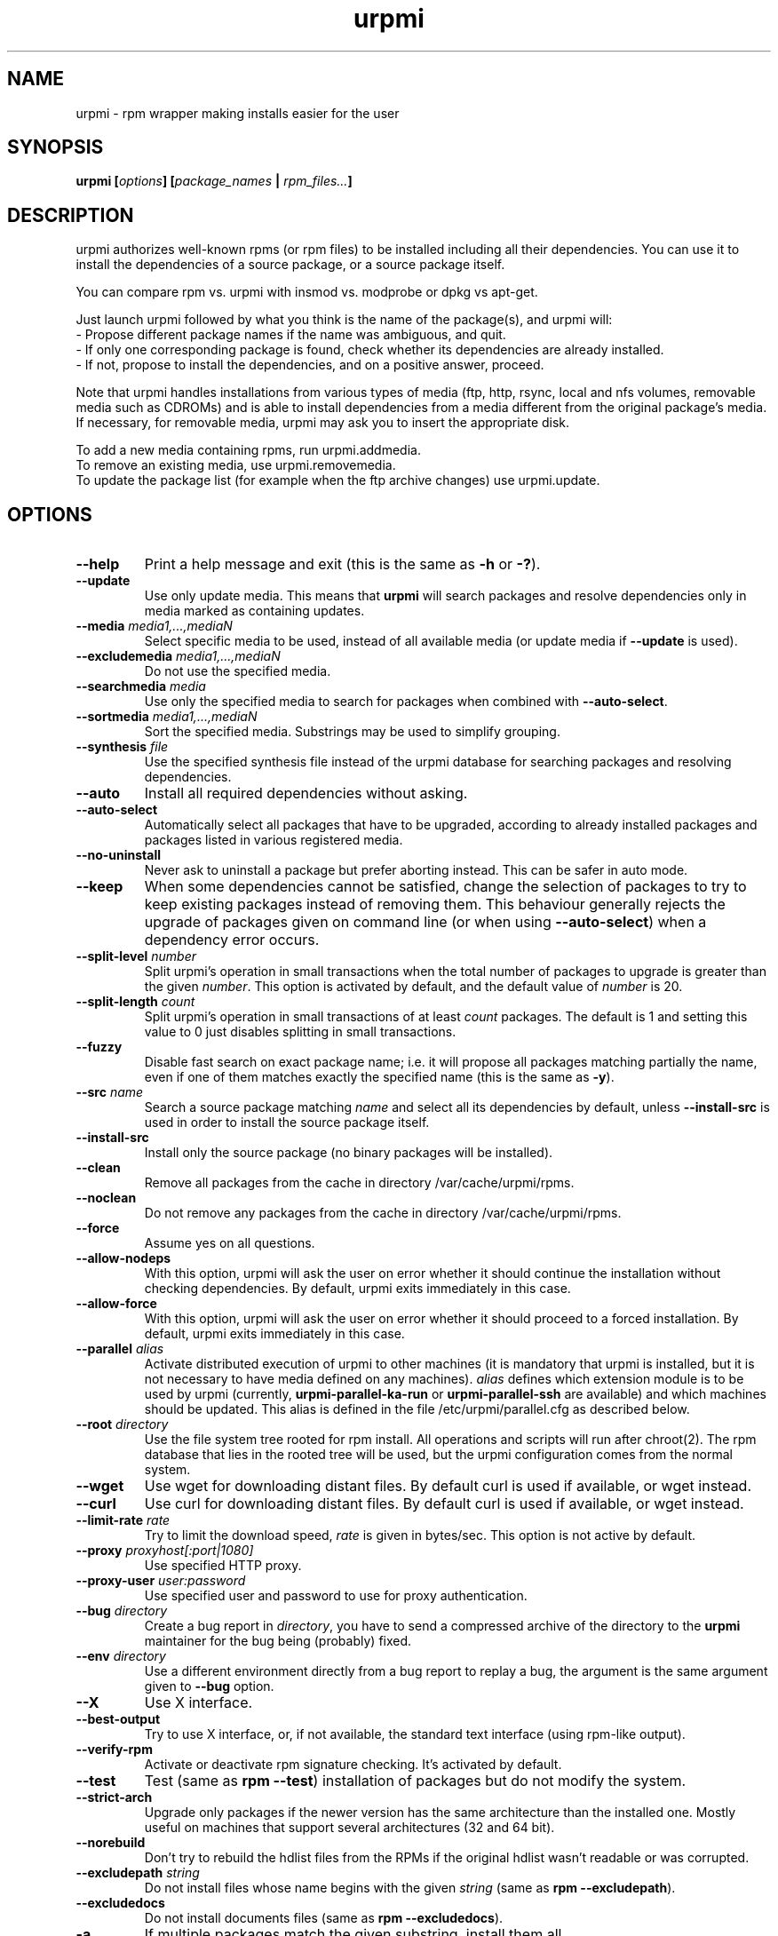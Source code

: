 .TH urpmi 8 "25 Nov 2004" "Mandrakesoft" "Mandrakelinux"
.IX urpmi
.SH NAME
urpmi \- rpm wrapper making installs easier for the user
.SH SYNOPSIS
.B urpmi [\fIoptions\fP] [\fIpackage_names\fP | \fIrpm_files...\fP]
.SH DESCRIPTION
urpmi authorizes well-known rpms (or rpm files) to be installed including
all their dependencies.
You can use it to install the dependencies of a source package, or a source
package itself.

You can compare rpm vs. urpmi with insmod vs. modprobe or dpkg vs apt-get.
.PP
Just launch urpmi followed by what you think is the name of the package(s),
and urpmi will:
.br
\- Propose different package names if the name was ambiguous, and quit.
.br
\- If only one corresponding package is found, check whether its dependencies
are already installed.
.br
\- If not, propose to install the dependencies, and on a positive answer,
proceed.
.PP
Note that urpmi handles installations from various types of media (ftp, http,
rsync, local and nfs volumes, removable media such as CDROMs) and is able to
install dependencies from a media different from the original package's
media. If necessary, for removable media, urpmi may ask you to insert the
appropriate disk.
.PP
To add a new media containing rpms, run urpmi.addmedia.
.br
To remove an existing media, use urpmi.removemedia.
.br
To update the package list (for example when the ftp archive changes) use
urpmi.update.
.SH OPTIONS
.IP "\fB\--help\fP"
Print a help message and exit (this is the same as \fB-h\fP or \fB-?\fP).
.IP "\fB\--update\fP"
Use only update media. This means that \fBurpmi\fP will search packages and
resolve dependencies only in media marked as containing updates.
.IP "\fB\--media\fP \fImedia1,...,mediaN\fP"
Select specific media to be used, instead of all available media (or update
media if \fB--update\fP is used).
.IP "\fB\--excludemedia\fP \fImedia1,...,mediaN\fP"
Do not use the specified media.
.IP "\fB\--searchmedia\fP \fImedia\fP"
Use only the specified media to search for packages when combined with
\fB\--auto-select\fP.
.IP "\fB\--sortmedia\fP \fImedia1,...,mediaN\fP"
Sort the specified media. Substrings may be used to simplify grouping.
.IP "\fB\--synthesis\fP \fIfile\fP"
Use the specified synthesis file instead of the urpmi database for
searching packages and resolving dependencies.
.IP "\fB\--auto\fP"
Install all required dependencies without asking.
.IP "\fB\--auto-select\fP"
Automatically select all packages that have to be upgraded, according to already
installed packages and packages listed in various registered media.
.IP "\fB\--no-uninstall\fP"
Never ask to uninstall a package but prefer aborting instead. This can be
safer in auto mode.
.IP "\fB\--keep\fP"
When some dependencies cannot be satisfied, change the selection of packages
to try to keep existing packages instead of removing them. This behaviour
generally rejects the upgrade of packages given on command line (or when using
\fB\--auto-select\fP) when a dependency error occurs.
.IP "\fB\--split-level \fInumber\fP"
Split urpmi's operation in small transactions when the total number of
packages to upgrade is greater than the given \fInumber\fP. This option is
activated by default, and the default value of \fInumber\fP is 20.
.IP "\fB\--split-length \fIcount\fP"
Split urpmi's operation in small transactions of at least \fIcount\fP
packages. The default is 1 and setting this value to 0 just disables splitting
in small transactions.
.IP "\fB\--fuzzy\fP"
Disable fast search on exact package name; i.e. it will propose all
packages matching partially the name, even if one of them matches exactly the
specified name (this is the same as \fB\-y\fP).
.IP "\fB\--src\fP \fIname\fP"
Search a source package matching \fIname\fP and select all its dependencies by
default, unless \fB\--install-src\fP is used in order to install the source
package itself.
.IP "\fB\--install-src\fP"
Install only the source package (no binary packages will be installed).
.IP "\fB\--clean\fP"
Remove all packages from the cache in directory /var/cache/urpmi/rpms.
.IP "\fB\--noclean\fP"
Do not remove any packages from the cache in directory /var/cache/urpmi/rpms.
.IP "\fB\--force\fP"
Assume yes on all questions.
.IP "\fB\--allow-nodeps\fP"
With this option, urpmi will ask the user on error whether it should continue
the installation without checking dependencies. By default, urpmi exits
immediately in this case.
.IP "\fB\--allow-force\fP"
With this option, urpmi will ask the user on error whether it should proceed
to a forced installation. By default, urpmi exits immediately in this case.
.IP "\fB\--parallel\fP \fIalias\fP"
Activate distributed execution of urpmi to other machines (it is mandatory that
urpmi is installed, but it is not necessary to have media defined on any
machines). \fIalias\fP defines which extension module is to be used by urpmi
(currently, \fBurpmi-parallel-ka-run\fP or \fBurpmi-parallel-ssh\fP are
available) and which machines should be updated. This alias is defined in the
file /etc/urpmi/parallel.cfg as described below.
.IP "\fB\--root\fP \fIdirectory\fP"
Use the file system tree rooted for rpm install. All operations and scripts
will run after chroot(2). The rpm database that lies in the rooted tree will
be used, but the urpmi configuration comes from the normal system.
.IP "\fB\--wget\fP"
Use wget for downloading distant files. By default curl is used if
available, or wget instead.
.IP "\fB\--curl\fP"
Use curl for downloading distant files. By default curl is used if
available, or wget instead.
.IP "\fB\--limit-rate \fIrate\fP"
Try to limit the download speed, \fIrate\fP is given in bytes/sec. This option is
not active by default.
.IP "\fB\--proxy\fP \fIproxyhost[:port|1080]\fP"
Use specified HTTP proxy.
.IP "\fB\--proxy-user\fP \fIuser:password\fP"
Use specified user and password to use for proxy authentication.
.IP "\fB\--bug\fP \fIdirectory\fP"
Create a bug report in \fIdirectory\fP, you have to send a compressed archive of
the directory to the \fBurpmi\fP maintainer for the bug being (probably) fixed.
.IP "\fB\--env\fP \fIdirectory\fP"
Use a different environment directly from a bug report to replay a bug, the
argument is the same argument given to \fB--bug\fP option.
.IP "\fB\--X\fP"
Use X interface.
.IP "\fB\--best-output\fP"
Try to use X interface, or, if not available, the standard text interface (using
rpm-like output).
.IP "\fB\--verify-rpm\fP" or "\fB\--no-verify-rpm\fP"
Activate or deactivate rpm signature checking. It's activated by default.
.IP "\fB\--test\fP"
Test (same as \fBrpm --test\fP) installation of packages but do not modify the
system.
.IP "\fB\--strict-arch\fP"
Upgrade only packages if the newer version has the same architecture than the
installed one. Mostly useful on machines that support several architectures
(32 and 64 bit).
.IP "\fB\--norebuild\fP"
Don't try to rebuild the hdlist files from the RPMs if the original hdlist wasn't
readable or was corrupted.
.IP "\fB\--excludepath\fP \fIstring\fP"
Do not install files whose name begins with the given \fIstring\fP (same as \fBrpm
--excludepath\fP).
.IP "\fB\--excludedocs\fP"
Do not install documents files (same as \fBrpm --excludedocs\fP).
.IP "\fB\-a\fP"
If multiple packages match the given substring, install them all.
.IP "\fB\-p\fP"
Allow search in provides to find package (default).
.IP "\fB\-P\fP"
Do not search in provides to find package (this is the opposite of \fB-p\fP).
.IP "\fB\-y\fP"
Yhis is the same as \fB--fuzzy\fP.
.IP "\fB\-s\fP"
This is the same as \fB--src\fP.
.IP "\fB\-q\fP"
Quiet mode: when calling rpm no upgrade status is printed.
.IP "\fB\-v\fP"
Proposes a verbose mode with various messages.
.SH EXAMPLES
.IP "urpmi ssh://foo@bar.net/home/foo/test.rpm"
Fetch /home/foo/test.rpm from server bar.net over ssh using user foo.
You can use a public key or enter your password.

.IP "urpmi --media foo- --auto-select"
Fetch all the updates from media containing foo- in their name.

.SH FILES
See \fIurpmi.files\fP(5).
.SH EXIT CODES
.IP 1
Command line inconsistency.
.IP 2
Problem registering local packages.
.IP 3
Source packages not retrievable.
.IP 4
Medium is not selected.
.IP 5
Medium already exists.
.IP 6
Unable to save configuration.
.IP 7
Urpmi database locked.
.IP 8
Unable to create bug report.
.IP 9
Unable to open rpmdb.
.IP 10
Some files are missing for installation.
.IP 11
Some transactions failed but not all.
.IP 12
All transactions failed.
.IP 13
Some files are missing and some transactions failed but not all.
.IP 14
Some files are missing and all transactions failed.
.SH "BUG REPORTS"
If you find a bug in \fBurpmi\fP please report it using
.I urpmi --bug bug_name_as_directory ...
command with the command line used, it will automatically create a directory
called \fIbug_name_as_directory\fP containing necessary files to reproduce it if
possible.
.PP
Please test the report using
.I urpmi --env bug_name_as_directory ...
to check bug is still here, currently only resolution bugs are reproduceable.
.PP
For sending the report, use
.I tar cvfz bug_name_as_directory.tgz bug_name_as_directory
and send it directly to the current maintainer (rgarciasuarez@mandrakesoft.com)
with a description of what is wrong according to you.
.SH BUGS
When a package is removed, it may not be replaced with an older version.
.SH AUTHOR
Pascal Rigaux, Mandrakesoft <pixel@mandrakesoft.com> (original author)
.PP
Francois Pons, Mandrakesoft <fpons@mandrakesoft.com>
.PP
Rafael Garcia-Suarez, Mandrakesoft <rgarciasuarez@mandrakesoft.com>
(current maintainer)
.SH CONTRIBUTORS
Please mail to authors if you are not belonging to this alphabetically sorted
list after having contributed.
.PP
Andrej Borsenkow,
Guillaume Cottenceau,
Philippe Libat,
Bryan Paxton,
Guillaume Rousse,
Michael Scherer,
Alexander Skwar,
Olivier Thauvin,
Erwan Velu,
Florent Villard.
.SH SEE ALSO
\fIurpmi.addmedia\fP(8),
\fIurpmi.update\fP(8),
\fIurpmi.removemedia\fP(8),
\fIurpmf\fP(8),
\fIurpmq\fP(8),
\fIurpmi.cfg\fP(5),
\fIurpmi.files\fP(5).
